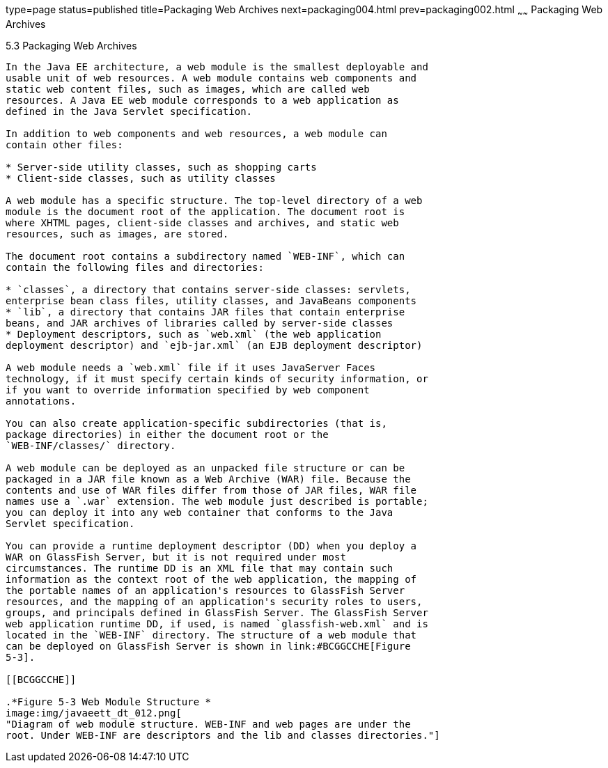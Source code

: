 type=page
status=published
title=Packaging Web Archives
next=packaging004.html
prev=packaging002.html
~~~~~~
Packaging Web Archives
======================

[[BCGHAHGD]]

[[packaging-web-archives]]
5.3 Packaging Web Archives
--------------------------

In the Java EE architecture, a web module is the smallest deployable and
usable unit of web resources. A web module contains web components and
static web content files, such as images, which are called web
resources. A Java EE web module corresponds to a web application as
defined in the Java Servlet specification.

In addition to web components and web resources, a web module can
contain other files:

* Server-side utility classes, such as shopping carts
* Client-side classes, such as utility classes

A web module has a specific structure. The top-level directory of a web
module is the document root of the application. The document root is
where XHTML pages, client-side classes and archives, and static web
resources, such as images, are stored.

The document root contains a subdirectory named `WEB-INF`, which can
contain the following files and directories:

* `classes`, a directory that contains server-side classes: servlets,
enterprise bean class files, utility classes, and JavaBeans components
* `lib`, a directory that contains JAR files that contain enterprise
beans, and JAR archives of libraries called by server-side classes
* Deployment descriptors, such as `web.xml` (the web application
deployment descriptor) and `ejb-jar.xml` (an EJB deployment descriptor)

A web module needs a `web.xml` file if it uses JavaServer Faces
technology, if it must specify certain kinds of security information, or
if you want to override information specified by web component
annotations.

You can also create application-specific subdirectories (that is,
package directories) in either the document root or the
`WEB-INF/classes/` directory.

A web module can be deployed as an unpacked file structure or can be
packaged in a JAR file known as a Web Archive (WAR) file. Because the
contents and use of WAR files differ from those of JAR files, WAR file
names use a `.war` extension. The web module just described is portable;
you can deploy it into any web container that conforms to the Java
Servlet specification.

You can provide a runtime deployment descriptor (DD) when you deploy a
WAR on GlassFish Server, but it is not required under most
circumstances. The runtime DD is an XML file that may contain such
information as the context root of the web application, the mapping of
the portable names of an application's resources to GlassFish Server
resources, and the mapping of an application's security roles to users,
groups, and principals defined in GlassFish Server. The GlassFish Server
web application runtime DD, if used, is named `glassfish-web.xml` and is
located in the `WEB-INF` directory. The structure of a web module that
can be deployed on GlassFish Server is shown in link:#BCGGCCHE[Figure
5-3].

[[BCGGCCHE]]

.*Figure 5-3 Web Module Structure *
image:img/javaeett_dt_012.png[
"Diagram of web module structure. WEB-INF and web pages are under the
root. Under WEB-INF are descriptors and the lib and classes directories."]


